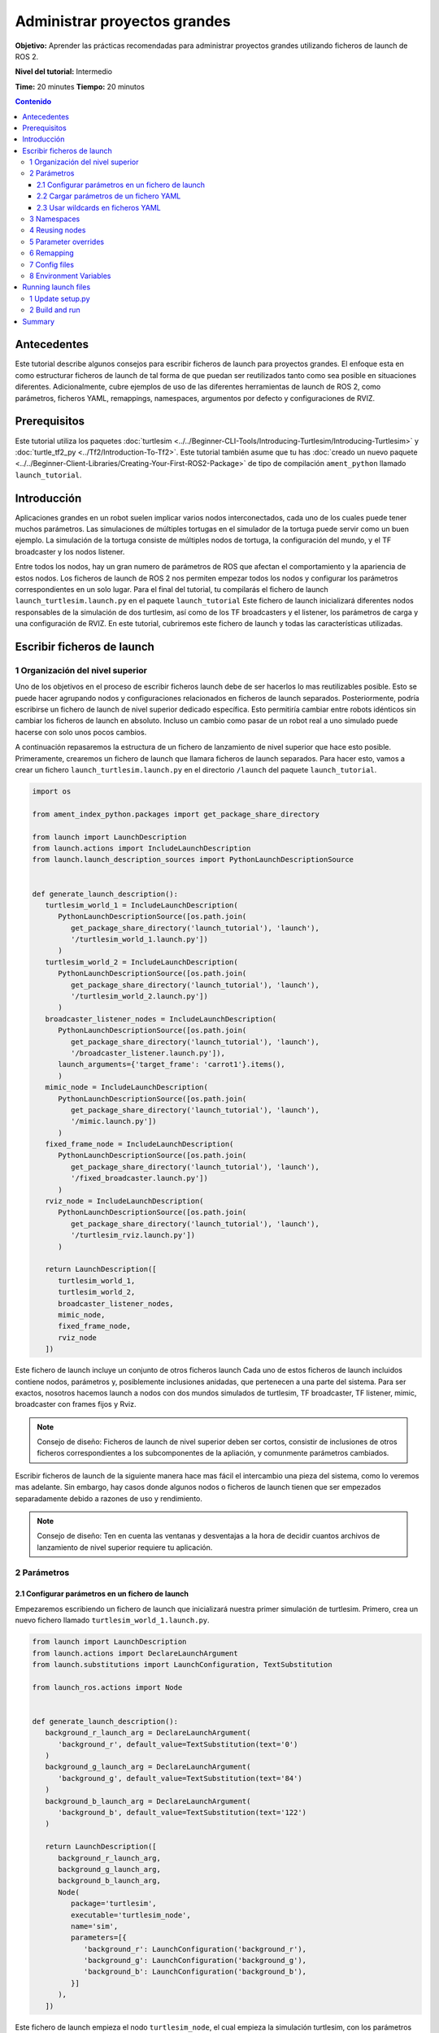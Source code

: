 .. redirect-from::

    Tutorials/Launch-Files/Using-ROS2-Launch-for-Large-Projects
    Tutorials/Launch/Using-ROS2-Launch-for-Large-Projects

.. _UsingROS2LaunchForLargeProjects:

Administrar proyectos grandes
=============================

**Objetivo:** Aprender las prácticas recomendadas para administrar proyectos grandes utilizando ficheros de launch de ROS 2.

**Nivel del tutorial:** Intermedio

**Time:** 20 minutes
**Tiempo:** 20 minutos

.. contents:: Contenido
   :depth: 3
   :local:

Antecedentes
------------

Este tutorial describe algunos consejos para escribir ficheros de launch para proyectos grandes.
El enfoque esta en como estructurar ficheros de launch de tal forma de que puedan ser reutilizados tanto como sea posible en situaciones diferentes.
Adicionalmente, cubre ejemplos de uso de las diferentes herramientas de launch de ROS 2, como parámetros, ficheros YAML, remappings, namespaces, argumentos por defecto y configuraciones de RVIZ.

Prerequisitos
-------------

Este tutorial utiliza los paquetes :doc:`turtlesim <../../Beginner-CLI-Tools/Introducing-Turtlesim/Introducing-Turtlesim>` y :doc:`turtle_tf2_py <../Tf2/Introduction-To-Tf2>`.
Este tutorial también asume que tu has :doc:`creado un nuevo paquete <../../Beginner-Client-Libraries/Creating-Your-First-ROS2-Package>` de tipo de compilación ``ament_python`` llamado ``launch_tutorial``.

Introducción
------------

Aplicaciones grandes en un robot suelen implicar varios nodos interconectados, cada uno de los cuales puede tener muchos parámetros.
Las simulaciones de múltiples tortugas en el simulador de la tortuga puede servir como un buen ejemplo.
La simulación de la tortuga consiste de múltiples nodos de tortuga, la configuración del mundo, y el TF broadcaster y los nodos listener.

Entre todos los nodos, hay un gran numero de parámetros de ROS que afectan el comportamiento y la apariencia de estos nodos.
Los ficheros de launch de ROS 2 nos permiten empezar todos los nodos y configurar los parámetros correspondientes en un solo lugar.
Para el final del tutorial, tu compilarás el fichero de launch ``launch_turtlesim.launch.py`` en el paquete ``launch_tutorial``
Este fichero de launch inicializará diferentes nodos responsables de la simulación de dos turtlesim, así como de los TF broadcasters y el listener, los parámetros de carga y una configuración de RVIZ.
En este tutorial, cubriremos este fichero de launch y todas las características utilizadas.

Escribir ficheros de launch
---------------------------

1 Organización del nivel superior
^^^^^^^^^^^^^^^^^^^^^^^^^^^^^^^^^

Uno de los objetivos en el proceso de escribir ficheros launch debe de ser hacerlos lo mas reutilizables posible.
Esto se puede hacer agrupando nodos y configuraciones relacionados en ficheros de launch separados.
Posteriormente, podría escribirse un fichero de launch de nivel superior dedicado específica.
Esto permitiría cambiar entre robots idénticos sin cambiar los ficheros de launch en absoluto.
Incluso un cambio como pasar de un robot real a uno simulado puede hacerse con solo unos pocos cambios.

A continuación repasaremos la estructura de un fichero de lanzamiento de nivel superior que hace esto posible.
Primeramente, crearemos un fichero de launch que llamara ficheros de launch separados.
Para hacer esto, vamos a crear un fichero ``launch_turtlesim.launch.py`` en el directorio ``/launch`` del paquete ``launch_tutorial``.

.. code-block:: Python

   import os

   from ament_index_python.packages import get_package_share_directory

   from launch import LaunchDescription
   from launch.actions import IncludeLaunchDescription
   from launch.launch_description_sources import PythonLaunchDescriptionSource


   def generate_launch_description():
      turtlesim_world_1 = IncludeLaunchDescription(
         PythonLaunchDescriptionSource([os.path.join(
            get_package_share_directory('launch_tutorial'), 'launch'),
            '/turtlesim_world_1.launch.py'])
         )
      turtlesim_world_2 = IncludeLaunchDescription(
         PythonLaunchDescriptionSource([os.path.join(
            get_package_share_directory('launch_tutorial'), 'launch'),
            '/turtlesim_world_2.launch.py'])
         )
      broadcaster_listener_nodes = IncludeLaunchDescription(
         PythonLaunchDescriptionSource([os.path.join(
            get_package_share_directory('launch_tutorial'), 'launch'),
            '/broadcaster_listener.launch.py']),
         launch_arguments={'target_frame': 'carrot1'}.items(),
         )
      mimic_node = IncludeLaunchDescription(
         PythonLaunchDescriptionSource([os.path.join(
            get_package_share_directory('launch_tutorial'), 'launch'),
            '/mimic.launch.py'])
         )
      fixed_frame_node = IncludeLaunchDescription(
         PythonLaunchDescriptionSource([os.path.join(
            get_package_share_directory('launch_tutorial'), 'launch'),
            '/fixed_broadcaster.launch.py'])
         )
      rviz_node = IncludeLaunchDescription(
         PythonLaunchDescriptionSource([os.path.join(
            get_package_share_directory('launch_tutorial'), 'launch'),
            '/turtlesim_rviz.launch.py'])
         )

      return LaunchDescription([
         turtlesim_world_1,
         turtlesim_world_2,
         broadcaster_listener_nodes,
         mimic_node,
         fixed_frame_node,
         rviz_node
      ])

Este fichero de launch incluye un conjunto de otros ficheros launch
Cada uno de estos ficheros de launch incluidos contiene nodos, parámetros y, posiblemente inclusiones anidadas, que pertenecen a una parte del sistema.
Para ser exactos, nosotros hacemos launch a nodos con dos mundos simulados de turtlesim, TF broadcaster, TF listener, mimic, broadcaster con frames fijos y Rviz.

.. note:: Consejo de diseño: Ficheros de launch de nivel superior deben ser cortos, consistir de inclusiones de otros ficheros correspondientes a los subcomponentes de la apliación, y comunmente parámetros cambiados.

Escribir ficheros de launch de la siguiente manera hace mas fácil el intercambio una pieza del sistema, como lo veremos mas adelante.
Sin embargo, hay casos donde algunos nodos o ficheros de launch tienen que ser empezados separadamente debido a razones de uso y rendimiento.

.. note:: Consejo de diseño: Ten en cuenta las ventanas y desventajas a la hora de decidir cuantos archivos de lanzamiento de nivel superior requiere tu aplicación.

2 Parámetros
^^^^^^^^^^^^

2.1 Configurar parámetros en un fichero de launch
~~~~~~~~~~~~~~~~~~~~~~~~~~~~~~~~~~~~~~~~~~~~~~~~~

Empezaremos escribiendo un fichero de launch que inicializará nuestra primer simulación de turtlesim.
Primero, crea un nuevo fichero llamado ``turtlesim_world_1.launch.py``.

.. code-block:: Python

   from launch import LaunchDescription
   from launch.actions import DeclareLaunchArgument
   from launch.substitutions import LaunchConfiguration, TextSubstitution

   from launch_ros.actions import Node


   def generate_launch_description():
      background_r_launch_arg = DeclareLaunchArgument(
         'background_r', default_value=TextSubstitution(text='0')
      )
      background_g_launch_arg = DeclareLaunchArgument(
         'background_g', default_value=TextSubstitution(text='84')
      )
      background_b_launch_arg = DeclareLaunchArgument(
         'background_b', default_value=TextSubstitution(text='122')
      )

      return LaunchDescription([
         background_r_launch_arg,
         background_g_launch_arg,
         background_b_launch_arg,
         Node(
            package='turtlesim',
            executable='turtlesim_node',
            name='sim',
            parameters=[{
               'background_r': LaunchConfiguration('background_r'),
               'background_g': LaunchConfiguration('background_g'),
               'background_b': LaunchConfiguration('background_b'),
            }]
         ),
      ])

Este fichero de launch empieza el nodo ``turtlesim_node``, el cual empieza la simulación turtlesim, con los parámetros de configuración de la simulación que son definidos y pasados a los nodos.

2.2 Cargar parámetros de un fichero YAML
~~~~~~~~~~~~~~~~~~~~~~~~~~~~~~~~~~~~~~~~

En el segundo launch, empezaremos una segunda simulación de turtlesim con diferentes configuraciones.
Ahora crea un fichero ``turtlesim_world_2.launch.py``.

.. code-block:: Python

   import os

   from ament_index_python.packages import get_package_share_directory

   from launch import LaunchDescription
   from launch_ros.actions import Node


   def generate_launch_description():
      config = os.path.join(
         get_package_share_directory('launch_tutorial'),
         'config',
         'turtlesim.yaml'
         )

      return LaunchDescription([
         Node(
            package='turtlesim',
            executable='turtlesim_node',
            namespace='turtlesim2',
            name='sim',
            parameters=[config]
         )
      ])

Este fichero launch empezará el mismo nodo ``turtlesim_node`` con parámetros cuyos valores son cargados directamente desde un fichero de configuración YAML.
Definir argumentos y parámetros en ficheros YAML hace mas fácil el almacenar y cargar un numero grande de variables.
Además, ficheros YAML pueden ser exportados fácilmente desde la lista actual de ``ros2 param``.
Para aprender como hace esto, consulta el tutorial :doc:`Entender parámetros <../../Beginner-CLI-Tools/Understanding-ROS2-Parameters/Understanding-ROS2-Parameters>`.

Vamos a ahora a crear un fichero de configuración ``turtlesim.yaml``, en el directorio ``/config`` de nuestro paquete, el cual será cargado por nuestro fichero de launch.

.. code-block:: YAML

   /turtlesim2/sim:
      ros__parameters:
         background_b: 255
         background_g: 86
         background_r: 150

Si ahora nosotros empezamos el fichero de launch ``turtlesim_world_2.launch.py``, empezaremos el ``turtlesim_node`` con los colores de fondo pre-configurados.

Para aprender mas acerca de como usar parametros y ficheros YAML, revisa el tutorual :doc:`Entender parámetros <../../Beginner-CLI-Tools/Understanding-ROS2-Parameters/Understanding-ROS2-Parameters>`.

2.3 Usar wildcards en ficheros YAML
~~~~~~~~~~~~~~~~~~~~~~~~~~~~~~~~~~~

Hay casos cuando nosotros queremos configurar los mismos parametros en mas de un nodo.
Estos nodos pueden tener diferentes namespaces o nombres, pero aun así tener los mismos parámetros.
Definir ficheros YAML separados para explícitamente definir namespaces y nombres para los nodos no es eficiente.
Una solución es usar caracteres wildcard, los cuales actual como substituciones para caracteres desconocidos en un valor de texto, para aplicar parámetros a diferentes nodos.

Ahora vamos a crear un nuevo fichero ``turtlesim_world_3.launch.py`` similar a ``turtlesim_world_2.launch.py`` para incluir un nodo mas de ``turtlesim_node``.

.. code-block:: Python

   ...
   Node(
      package='turtlesim',
      executable='turtlesim_node',
      namespace='turtlesim3',
      name='sim',
      parameters=[config]
   )

Cargar el mismo fichero YAML, sin embargo, no afectara la aparienca del tercer mundo de turtlesim.
La razón es que sus parámetros están almacenos dentro de otro namespace, como se muestra abajo:

.. code-block:: console

   /turtlesim3/sim:
      background_b
      background_g
      background_r

Por lo tanto, en lugar de crear una nueva configuración para el mismo nodo que usa los mismos parámetros, nosotros usaremos la sintaxis de wildcards.
``/**`` asignará todos los parametros en cada nodo, a pesar de los diferentes nombres y namespaces.

Ahora actualizaremos el ``turtlesim.yaml``, en el directorio ``/config`` de la siguiente manera:

.. code-block:: YAML

   /**:
      ros__parameters:
         background_b: 255
         background_g: 86
         background_r: 150

Ahora incluye la descripción de launch de ``turtlesim_world_3.launch.py`` en nuestro fichero de launch principal.
Usar ese fichero de configuración en nuestras descripciones de launch asignará los parámetros ``background_b``, ``background_g`` y ``background_r`` a los valores especificados en los nodos ``turtlesim3/sim`` y ``turtlesim2/sim``.

3 Namespaces
^^^^^^^^^^^^

As you may have noticed, we have defined the namespace for the turlesim world in the ``turtlesim_world_2.launch.py`` file.
Unique namespaces allow the system to start two similar nodes without node name or topic name conflicts.

.. code-block:: Python

   namespace='turtlesim2',

However, if the launch file contains a large number of nodes, defining namespaces for each of them can become tedious.
To solve that issue, the ``PushROSNamespace`` action can be used to define the global namespace for each launch file description.
Every nested node will inherit that namespace automatically.

To do that, firstly, we need to remove the ``namespace='turtlesim2'`` line from the ``turtlesim_world_2.launch.py`` file.
Afterwards, we need to update the ``launch_turtlesim.launch.py`` to include the following lines:

.. code-block:: Python

   from launch.actions import GroupAction
   from launch_ros.actions import PushROSNamespace

      ...
      turtlesim_world_2 = IncludeLaunchDescription(
         PythonLaunchDescriptionSource([os.path.join(
            get_package_share_directory('launch_tutorial'), 'launch'),
            '/turtlesim_world_2.launch.py'])
         )
      turtlesim_world_2_with_namespace = GroupAction(
        actions=[
            PushROSNamespace('turtlesim2'),
            turtlesim_world_2,
         ]
      )

Finally, we replace the ``turtlesim_world_2`` to ``turtlesim_world_2_with_namespace`` in the ``return LaunchDescription`` statement.
As a result, each node in the ``turtlesim_world_2.launch.py`` launch description will have a ``turtlesim2`` namespace.

4 Reusing nodes
^^^^^^^^^^^^^^^

Now create a ``broadcaster_listener.launch.py`` file.

.. code-block:: Python

   from launch import LaunchDescription
   from launch.actions import DeclareLaunchArgument
   from launch.substitutions import LaunchConfiguration

   from launch_ros.actions import Node


   def generate_launch_description():
      return LaunchDescription([
         DeclareLaunchArgument(
            'target_frame', default_value='turtle1',
            description='Target frame name.'
         ),
         Node(
            package='turtle_tf2_py',
            executable='turtle_tf2_broadcaster',
            name='broadcaster1',
            parameters=[
               {'turtlename': 'turtle1'}
            ]
         ),
         Node(
            package='turtle_tf2_py',
            executable='turtle_tf2_broadcaster',
            name='broadcaster2',
            parameters=[
               {'turtlename': 'turtle2'}
            ]
         ),
         Node(
            package='turtle_tf2_py',
            executable='turtle_tf2_listener',
            name='listener',
            parameters=[
               {'target_frame': LaunchConfiguration('target_frame')}
            ]
         ),
      ])


In this file, we have declared the ``target_frame`` launch argument with a default value of ``turtle1``.
The default value means that the launch file can receive an argument to forward to its nodes, or in case the argument is not provided, it will pass the default value to its nodes.

Afterwards, we use the ``turtle_tf2_broadcaster`` node two times using different names and parameters during launch.
This allows us to duplicate the same node without conflicts.

We also start a ``turtle_tf2_listener`` node and set its ``target_frame`` parameter that we declared and acquired above.

5 Parameter overrides
^^^^^^^^^^^^^^^^^^^^^

Recall that we called the ``broadcaster_listener.launch.py`` file in our top-level launch file.
In addition to that, we have passed it ``target_frame`` launch argument as shown below:

.. code-block:: Python

   broadcaster_listener_nodes = IncludeLaunchDescription(
      PythonLaunchDescriptionSource([os.path.join(
         get_package_share_directory('launch_tutorial'), 'launch'),
         '/broadcaster_listener.launch.py']),
      launch_arguments={'target_frame': 'carrot1'}.items(),
      )

This syntax allows us to change the default goal target frame to ``carrot1``.
If you would like ``turtle2`` to follow ``turtle1`` instead of the ``carrot1``, just remove the line that defines ``launch_arguments``.
This will assign ``target_frame`` its default value, which is ``turtle1``.

6 Remapping
^^^^^^^^^^^

Now create a ``mimic.launch.py`` file.

.. code-block:: Python

   from launch import LaunchDescription
   from launch_ros.actions import Node


   def generate_launch_description():
      return LaunchDescription([
         Node(
            package='turtlesim',
            executable='mimic',
            name='mimic',
            remappings=[
               ('/input/pose', '/turtle2/pose'),
               ('/output/cmd_vel', '/turtlesim2/turtle1/cmd_vel'),
            ]
         )
      ])

This launch file will start the ``mimic`` node, which will give commands to one turtlesim to follow the other.
The node is designed to receive the target pose on the topic ``/input/pose``.
In our case, we want to remap the target pose from ``/turtle2/pose`` topic.
Finally, we remap the ``/output/cmd_vel`` topic to ``/turtlesim2/turtle1/cmd_vel``.
This way ``turtle1`` in our ``turtlesim2`` simulation world will follow ``turtle2`` in our initial turtlesim world.

7 Config files
^^^^^^^^^^^^^^

Let's now create a file called ``turtlesim_rviz.launch.py``.

.. code-block:: Python

   import os

   from ament_index_python.packages import get_package_share_directory

   from launch import LaunchDescription
   from launch_ros.actions import Node


   def generate_launch_description():
      rviz_config = os.path.join(
         get_package_share_directory('turtle_tf2_py'),
         'rviz',
         'turtle_rviz.rviz'
         )

      return LaunchDescription([
         Node(
            package='rviz2',
            executable='rviz2',
            name='rviz2',
            arguments=['-d', rviz_config]
         )
      ])

This launch file will start the RViz with the configuration file defined in the ``turtle_tf2_py`` package.
This RViz configuration will set the world frame, enable TF visualization, and start RViz with a top-down view.

8 Environment Variables
^^^^^^^^^^^^^^^^^^^^^^^

Let's now create the last launch file called ``fixed_broadcaster.launch.py`` in our package.

.. code-block:: Python

   from launch import LaunchDescription
   from launch.actions import DeclareLaunchArgument
   from launch.substitutions import EnvironmentVariable, LaunchConfiguration
   from launch_ros.actions import Node


   def generate_launch_description():
      return LaunchDescription([
         DeclareLaunchArgument(
               'node_prefix',
               default_value=[EnvironmentVariable('USER'), '_'],
               description='prefix for node name'
         ),
         Node(
               package='turtle_tf2_py',
               executable='fixed_frame_tf2_broadcaster',
               name=[LaunchConfiguration('node_prefix'), 'fixed_broadcaster'],
         ),
      ])

This launch file shows the way environment variables can be called inside the launch files.
Environment variables can be used to define or push namespaces for distinguishing nodes on different computers or robots.

Running launch files
--------------------

1 Update setup.py
^^^^^^^^^^^^^^^^^

Open ``setup.py`` and add the following lines so that the launch files from the ``launch/`` folder and configuration file from the ``config/`` would be installed.
The ``data_files`` field should now look like this:

.. code-block:: Python

   data_files=[
         ...
         (os.path.join('share', package_name, 'launch'),
            glob(os.path.join('launch', '*.launch.py'))),
         (os.path.join('share', package_name, 'config'),
            glob(os.path.join('config', '*.yaml'))),
      ],

2 Build and run
^^^^^^^^^^^^^^^

To finally see the result of our code, build the package and launch the top-level launch file using the following command:

.. code-block:: console

   ros2 launch launch_tutorial launch_turtlesim.launch.py

You will now see the two turtlesim simulations started.
There are two turtles in the first one and one in the second one.
In the first simulation, ``turtle2`` is spawned in the bottom-left part of the world.
Its aim is to reach the ``carrot1`` frame which is five meters away on the x-axis relative to the ``turtle1`` frame.

The ``turtlesim2/turtle1`` in the second is designed to mimic the behavior of the ``turtle2``.

If you want to control the ``turtle1``, run the teleop node.

.. code-block:: console

   ros2 run turtlesim turtle_teleop_key

As a result, you will see a similar picture:

.. image:: images/turtlesim_worlds.png

In addition to that, the RViz should have started.
It will show all turtle frames relative to the ``world`` frame, whose origin is at the bottom-left corner.

.. image:: images/turtlesim_rviz.png

Summary
-------

In this tutorial, you learned about various tips and practices of managing large projects using ROS 2 launch files.

